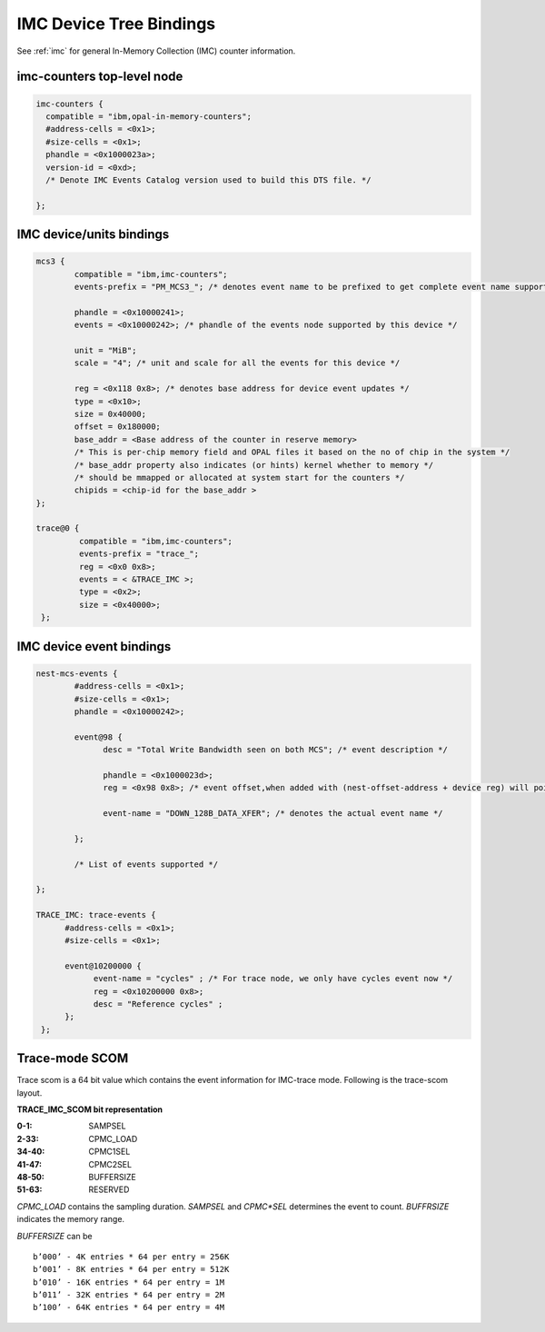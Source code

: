 .. _device-tree/imc:

===========================
IMC Device Tree Bindings
===========================

See :ref:`imc` for general In-Memory Collection (IMC) counter information.

imc-counters top-level node
----------------------------
.. code-block:: dts

      imc-counters {
        compatible = "ibm,opal-in-memory-counters";
        #address-cells = <0x1>;
        #size-cells = <0x1>;
        phandle = <0x1000023a>;
        version-id = <0xd>;
	/* Denote IMC Events Catalog version used to build this DTS file. */

      };

IMC device/units bindings
-------------------------

.. code-block:: dts

        mcs3 {
                compatible = "ibm,imc-counters";
                events-prefix = "PM_MCS3_"; /* denotes event name to be prefixed to get complete event name supported by this device */

                phandle = <0x10000241>;
                events = <0x10000242>; /* phandle of the events node supported by this device */

                unit = "MiB";
                scale = "4"; /* unit and scale for all the events for this device */

                reg = <0x118 0x8>; /* denotes base address for device event updates */
                type = <0x10>;
                size = 0x40000;
                offset = 0x180000;
                base_addr = <Base address of the counter in reserve memory>
                /* This is per-chip memory field and OPAL files it based on the no of chip in the system */
                /* base_addr property also indicates (or hints) kernel whether to memory */
                /* should be mmapped or allocated at system start for the counters */
                chipids = <chip-id for the base_addr >
        };

        trace@0 {
                 compatible = "ibm,imc-counters";
                 events-prefix = "trace_";
                 reg = <0x0 0x8>;
                 events = < &TRACE_IMC >;
                 type = <0x2>;
                 size = <0x40000>;
         };

IMC device event bindings
-------------------------

.. code-block:: dts

        nest-mcs-events {
                #address-cells = <0x1>;
                #size-cells = <0x1>;
                phandle = <0x10000242>;

                event@98 {
                      desc = "Total Write Bandwidth seen on both MCS"; /* event description */

                      phandle = <0x1000023d>;
                      reg = <0x98 0x8>; /* event offset,when added with (nest-offset-address + device reg) will point to actual counter memory */

                      event-name = "DOWN_128B_DATA_XFER"; /* denotes the actual event name */

                };

		/* List of events supported */

        };

        TRACE_IMC: trace-events {
              #address-cells = <0x1>;
              #size-cells = <0x1>;

              event@10200000 {
                    event-name = "cycles" ; /* For trace node, we only have cycles event now */
                    reg = <0x10200000 0x8>;
                    desc = "Reference cycles" ;
              };
         };

Trace-mode SCOM
----------------

Trace scom is a 64 bit value which contains the event information for
IMC-trace mode. Following is the trace-scom layout.

**TRACE_IMC_SCOM bit representation**

:0-1:   SAMPSEL

:2-33:  CPMC_LOAD

:34-40: CPMC1SEL

:41-47: CPMC2SEL

:48-50: BUFFERSIZE

:51-63: RESERVED

*CPMC_LOAD* contains the sampling duration. *SAMPSEL* and *CPMC*SEL*
determines the event to count. *BUFFRSIZE* indicates the memory range.

*BUFFERSIZE* can be
::
   b’000’ - 4K entries * 64 per entry = 256K
   b’001’ - 8K entries * 64 per entry = 512K
   b’010’ - 16K entries * 64 per entry = 1M
   b’011’ - 32K entries * 64 per entry = 2M
   b’100’ - 64K entries * 64 per entry = 4M
